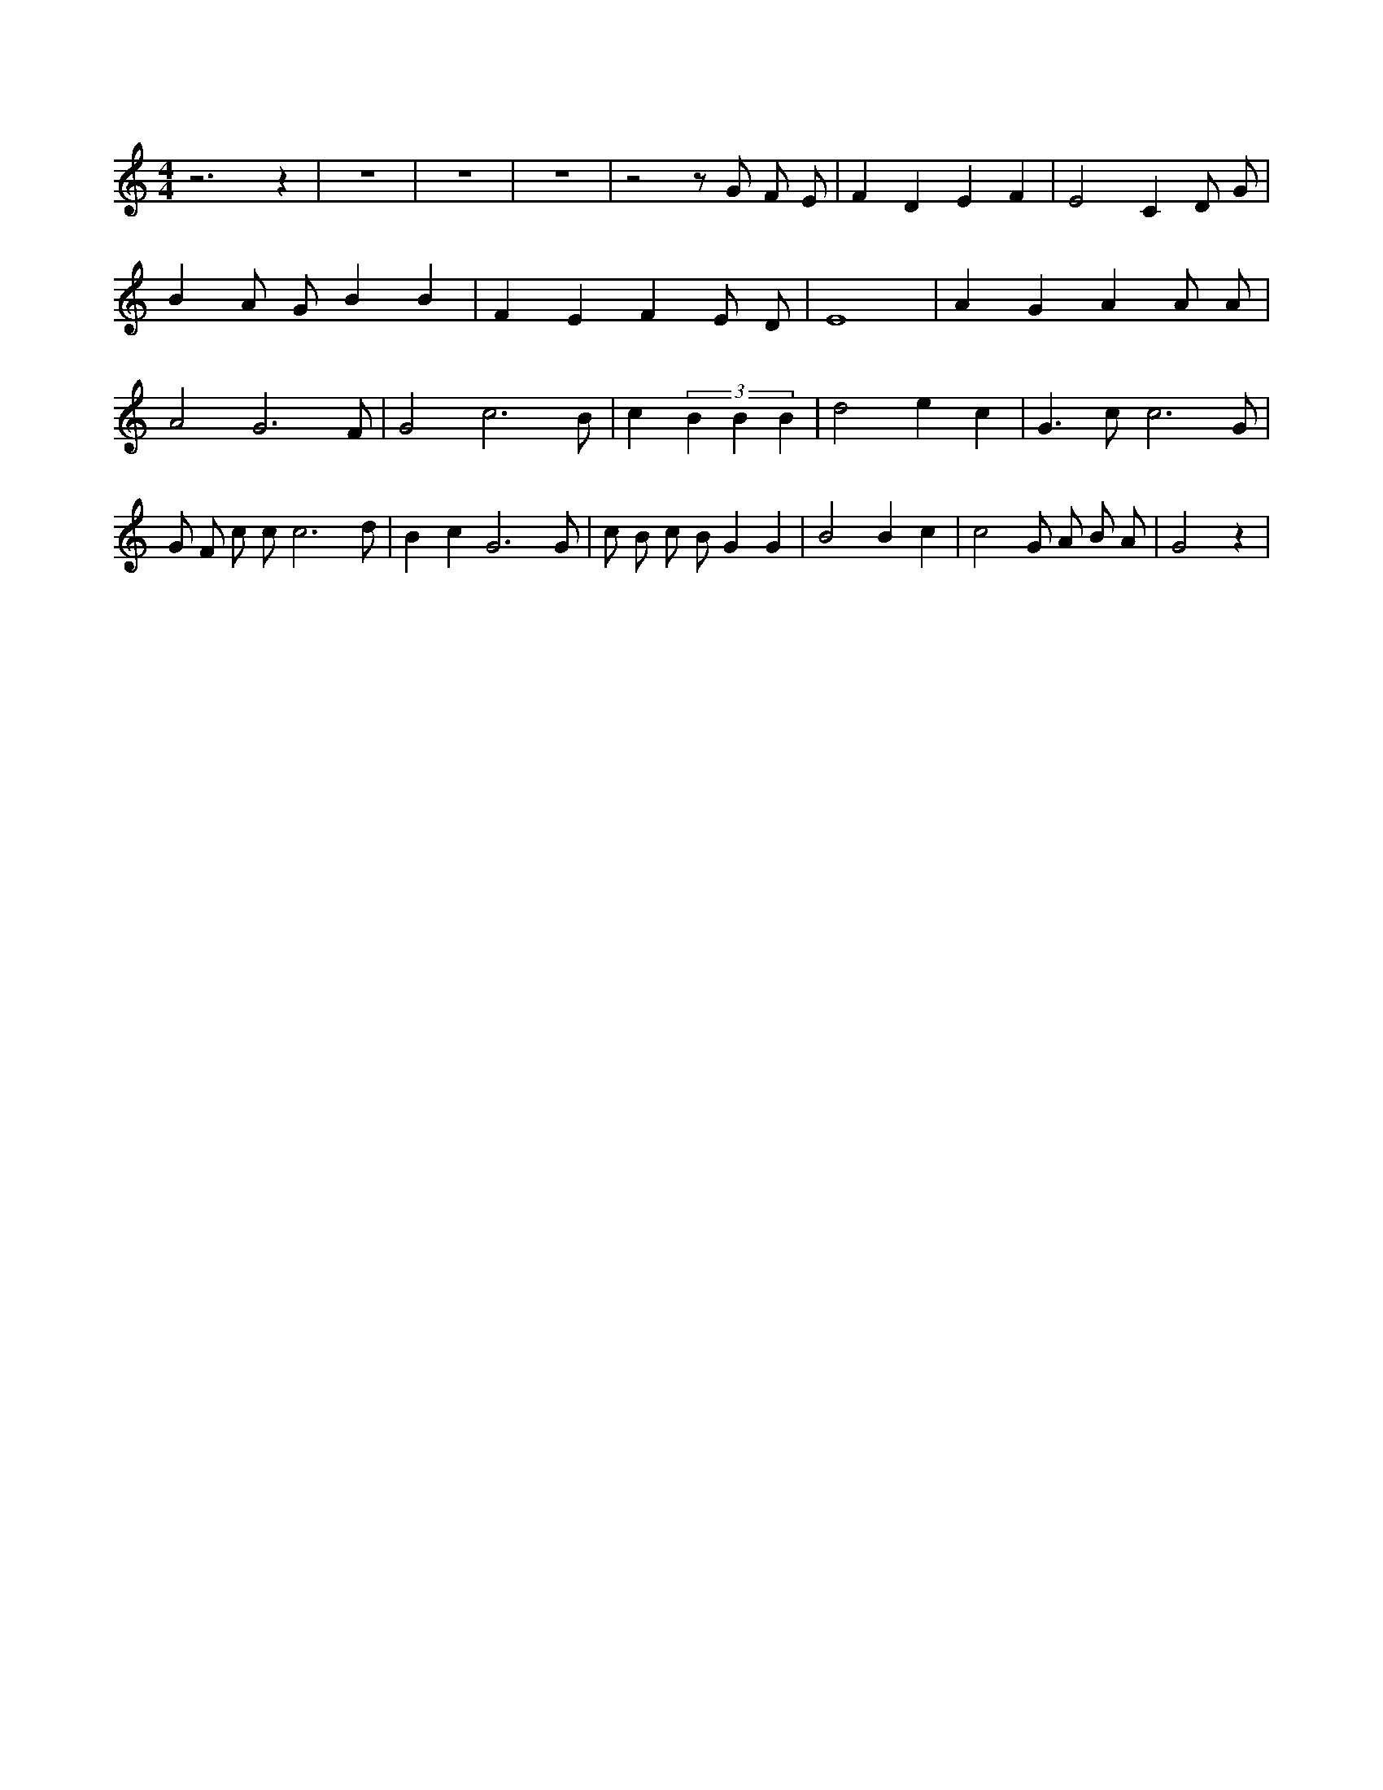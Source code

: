 X:60
L:1/4
M:4/4
K:CMaj
z3 z | z4 | z4 | z4 | z2 z/2 G/2 F/2 E/2 | F D E F | E2 C D/2 G/2 | B A/2 G/2 B B | F E F E/2 D/2 | E4 | A G A A/2 A/2 | A2 G3 /2 F/2 | G2 c3 /2 B/2 | c (3 B B B | d2 e c | G > c c3 /2 G/2 | G/2 F/2 c/2 c/2 c3 /2 d/2 | B c G3 /2 G/2 | c/2 B/2 c/2 B/2 G G | B2 B c | c2 G/2 A/2 B/2 A/2 | G2 z |
